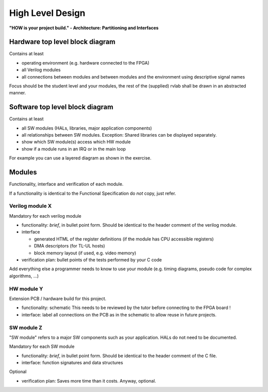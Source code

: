 High Level Design
=================

**"HOW is your project build." -  Architecture: Partitioning and Interfaces**

Hardware top level block diagram
--------------------------------

Contains at least

* operating environment (e.g. hardware connected to the FPGA)
* all Verilog modules 
* all connections between modules and between modules and the environment using descriptive signal names 

Focus should be the student level and your modules, the rest of the (supplied) rvlab shall be drawn in an abstracted manner.

Software top level block diagram
--------------------------------

Contains at least

* all SW modules (HALs, libraries, major application components)
* all relationships between SW modules. Exception: Shared libraries can be displayed separately.
* show which SW module(s) access which HW module
* show if a module runs in an IRQ or in the main loop

For example you can use a layered diagram as shown in the exercise.

Modules
-------

Functionality, interface and verification of each module.

If a functionality is identical to the Functional Specification do *not* copy, just refer.

Verilog module X
~~~~~~~~~~~~~~~~

Mandatory for each verilog module

* functionality: *brief*, in bullet point form. Should be identical to the header comment of the verilog module. 
* interface

  * generated HTML of the register definitions (if the module has CPU accessible registers)
  * DMA descriptors (for TL-UL hosts)  
  * block memory layout (if used, e.g. video memory)

* verification plan: bullet points of the tests performed by your C code

Add everything else a programmer needs to know to use your module (e.g. timing diagrams, pseudo code for complex algorithms, ...)

HW module Y
~~~~~~~~~~~

Extension PCB / hardware build for this project.

* functionality: schematic This needs to be reviewed by the tutor before connecting to the FPGA board !
* interface: label all connections on the PCB as in the schematic to allow reuse in future projects.

SW module Z
~~~~~~~~~~~

"SW module" refers to a major SW components such as your application. HALs do not need to be documented.

Mandatory for each SW module

* functionality: *brief*, in bullet point form. Should be identical to the header comment of the C file.
* interface: function signatures and data structures

Optional

* verification plan: Saves more time than it costs. Anyway, optional.

